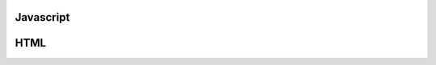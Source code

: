 .. _javascript

==========
Javascript
==========

.. code-block:: JavaScript
    console.log("message");
    typeof something;

.. code-block:: JavaScript
    <head>
        <script type="text/javascript" src="script.js"></script>
    </head>


====
HTML
====

.. code-block:: HTML
    <!DOCTYPE html>
    <html>
    </html>
